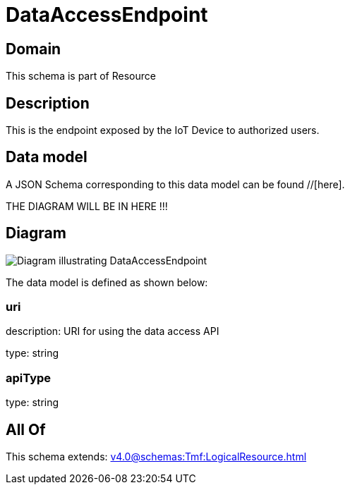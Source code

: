 = DataAccessEndpoint

[#domain]
== Domain

This schema is part of Resource

[#description]
== Description
This is the endpoint exposed by the IoT Device to authorized users.


[#data_model]
== Data model

A JSON Schema corresponding to this data model can be found //[here].

THE DIAGRAM WILL BE IN HERE !!!

[#diagram]
== Diagram
image::Resource_DataAccessEndpoint.png[Diagram illustrating DataAccessEndpoint]


The data model is defined as shown below:


=== uri
description: URI for using the data access API

type: string


=== apiType
type: string


[#all_of]
== All Of

This schema extends: xref:v4.0@schemas:Tmf:LogicalResource.adoc[]
